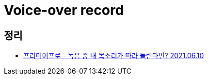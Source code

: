 :hardbreaks:
= Voice-over record



== 정리
* https://junho85.pe.kr/1948[프리미어프로 - 녹음 중 내 목소리가 따라 들린다면? 2021.06.10]
